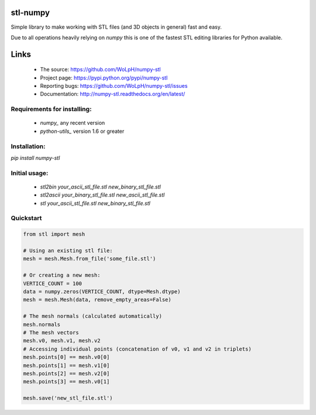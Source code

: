 stl-numpy
------------------------------------------------------------------------------

Simple library to make working with STL files (and 3D objects in general) fast
and easy.

Due to all operations heavily relying on `numpy` this is one of the fastest
STL editing libraries for Python available.

Links
-----

 - The source: https://github.com/WoLpH/numpy-stl
 - Project page: https://pypi.python.org/pypi/numpy-stl
 - Reporting bugs: https://github.com/WoLpH/numpy-stl/issues
 - Documentation: http://numpy-stl.readthedocs.org/en/latest/

Requirements for installing:
==============================================================================

 - `numpy_` any recent version
 - `python-utils_` version 1.6 or greater

Installation:
==============================================================================

`pip install numpy-stl`

Initial usage:
==============================================================================

 - `stl2bin your_ascii_stl_file.stl new_binary_stl_file.stl`
 - `stl2ascii your_binary_stl_file.stl new_ascii_stl_file.stl`
 - `stl your_ascii_stl_file.stl new_binary_stl_file.stl`

Quickstart
==============================================================================

.. code-block:: python

   from stl import mesh

   # Using an existing stl file:
   mesh = mesh.Mesh.from_file('some_file.stl')

   # Or creating a new mesh:
   VERTICE_COUNT = 100
   data = numpy.zeros(VERTICE_COUNT, dtype=Mesh.dtype)
   mesh = mesh.Mesh(data, remove_empty_areas=False)

   # The mesh normals (calculated automatically)
   mesh.normals
   # The mesh vectors
   mesh.v0, mesh.v1, mesh.v2
   # Accessing individual points (concatenation of v0, v1 and v2 in triplets)
   mesh.points[0] == mesh.v0[0]
   mesh.points[1] == mesh.v1[0]
   mesh.points[2] == mesh.v2[0]
   mesh.points[3] == mesh.v0[1]
   
   mesh.save('new_stl_file.stl')
   

.. _numpy: http://numpy.org/
.. _python-utils: https://github.com/WoLpH/python-utils 

